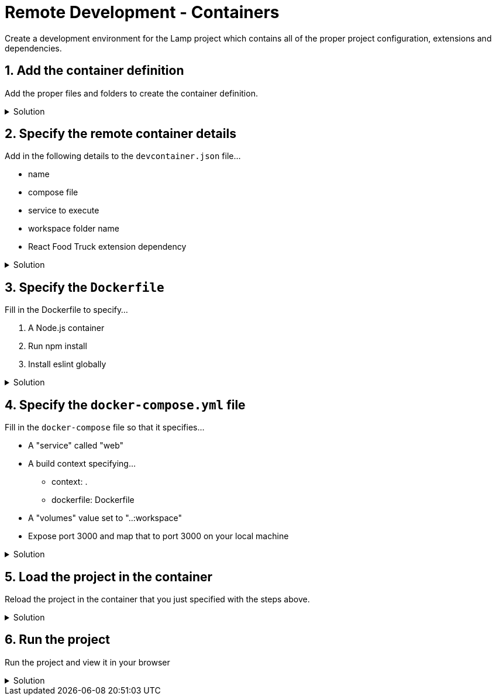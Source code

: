 :doctype: article
:experimental: true

= Remote Development - Containers

Create a development environment for the Lamp project which contains all of the proper project configuration, extensions and dependencies.

== 1. Add the container definition

Add the proper files and folders to create the container definition.

.Solution
[%collapsible]
====
* Create a `.devcontainer` folder
* Inside the `.devcontainer` folder, create...
** `devcontainer.json`
** `Dockerfile`
** `docker-compose.yml`
====

== 2. Specify the remote container details

Add in the following details to the `devcontainer.json` file...

* name
* compose file
* service to execute
* workspace folder name
* React Food Truck extension dependency

.Solution
[%collapsible]
====
----
{
  "name": "Node.js",
  "dockerComposeFile": "docker-compose.yml",
  "service": "web",
  "workspaceFolder": "/workspace",
  "extensions": [
    "burkeholland.react-food-truck"
  ]
}
----
====

== 3. Specify the `Dockerfile`

Fill in the Dockerfile to specify...

1. A Node.js container
2. Run npm install
3. Install eslint globally

.Solution
[%collapsible]
====
----
FROM node:lts

RUN npm install

RUN npm install -g eslint
----
====

== 4. Specify the `docker-compose.yml` file

Fill in the `docker-compose` file so that it specifies...

* A "service" called "web"
* A build context specifying...
** context: .
** dockerfile: Dockerfile
* A "volumes" value set to "..:workspace"
* Expose port 3000 and map that to port 3000 on your local machine

.Solution
[%collapsible]
====
----
version: '3'
services:
  web:
    build: 
      context: .
      dockerfile: Dockerfile

    volumes:
      - ..:/workspace

    ports:
      - "3000:3000"
----
====

== 5. Load the project in the container

Reload the project in the container that you just specified with the steps above.

.Solution
[%collapsible]
====
* kbd:[Ctrl] / kbd:[Cmd] + kbd:[Shift] + kbd:[P] 
* Type "remote" and find "Remote-Containers: Open folder in Container"
====

== 6. Run the project

Run the project and view it in your browser

.Solution
[%collapsible]
====
* Open the terminal with kbd:[Ctrl] + kbd:[`]
* Run `npm start`
* Open a new terminal instance
* Change the to "server" directory with "cd server"
* Run `npm start`
====

